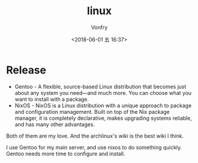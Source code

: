 #+TITLE: linux
#+DATE: <2018-06-01 五 16:37>
#+AUTHOR: Vonfry

* Release

- Gentoo - A flexible, source-based Linux distribution that becomes just about any system you need—and much more. You can choose what you want to install with a package.
- NixOS - NixOS is a Linux distribution with a unique approach to package and configuration management. Built on top of the Nix package manager, it is completely declarative, makes upgrading systems reliable, and has many other advantages.

Both of them are my love. And the archlinux's wiki is the best wiki I think.

I use Gentoo for my main server, and use nixos to do something quickly. Gentoo needs more time to configure and install.
